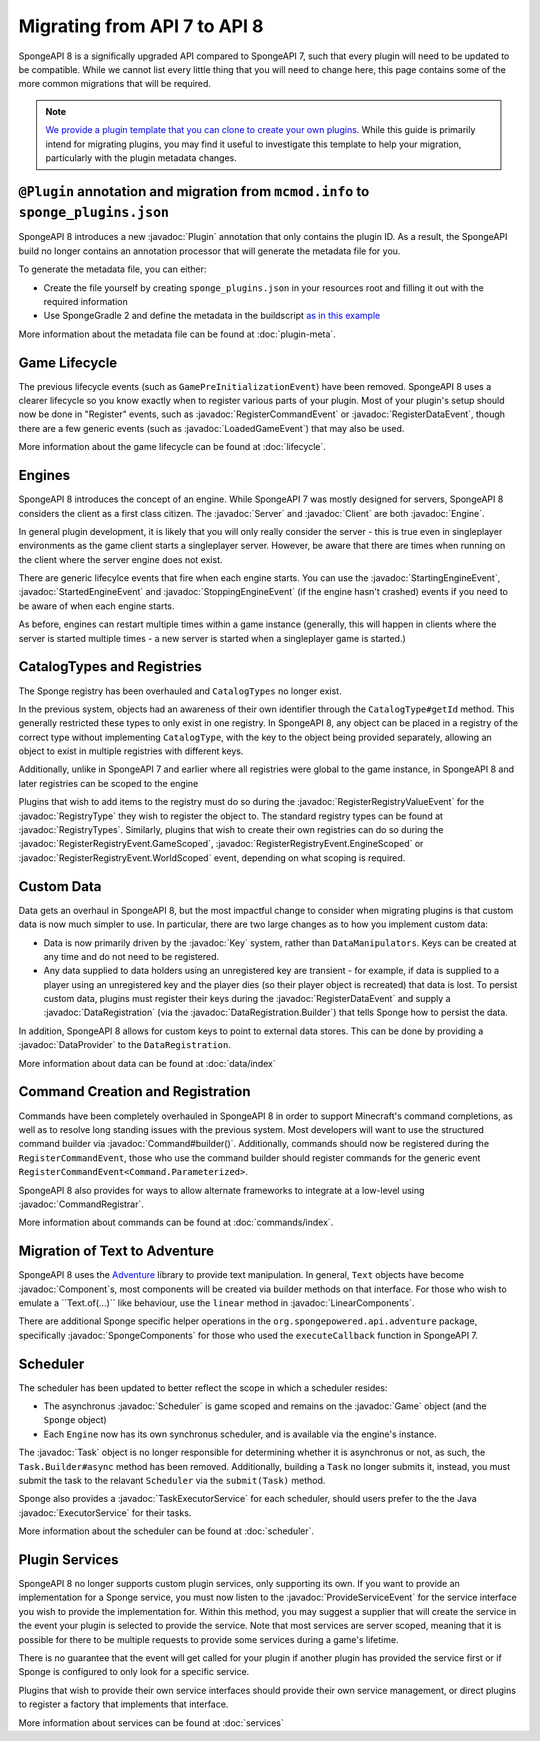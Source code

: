 =============================
Migrating from API 7 to API 8
=============================

.. javadoc-import::
    java.util.concurrent.ExecutorService
    net.kyori.adventure.text.Component
    net.kyori.adventure.text.LinearComponents
    org.spongepowered.api.Client
    org.spongepowered.api.Engine
    org.spongepowered.api.Game
    org.spongepowered.api.Server
    org.spongepowered.api.adventure.SpongeComponents
    org.spongepowered.api.command.Command.Builder
    org.spongepowered.api.command.Command.Parameterized
    org.spongepowered.api.command.registrar.CommandRegistrar
    org.spongepowered.api.data.DataProvider
    org.spongepowered.api.data.DataRegistration
    org.spongepowered.api.data.DataRegistration.Builder
    org.spongepowered.api.data.Key
    org.spongepowered.api.data.Keys
    org.spongepowered.api.event.lifecycle.LoadedGameEvent
    org.spongepowered.api.event.lifecycle.ProvideServiceEvent
    org.spongepowered.api.event.lifecycle.RegisterCommandEvent
    org.spongepowered.api.event.lifecycle.RegisterDataEvent
    org.spongepowered.api.event.lifecycle.RegisterRegistryEvent
    org.spongepowered.api.event.lifecycle.RegisterRegistryEvent.EngineScoped
    org.spongepowered.api.event.lifecycle.RegisterRegistryEvent.GameScoped
    org.spongepowered.api.event.lifecycle.RegisterRegistryEvent.WorldScoped
    org.spongepowered.api.event.lifecycle.RegisterRegistryValueEvent
    org.spongepowered.api.event.lifecycle.StartedEngineEvent
    org.spongepowered.api.event.lifecycle.StartingEngineEvent
    org.spongepowered.api.event.lifecycle.StoppingEngineEvent
    org.spongepowered.api.registry.RegistryType
    org.spongepowered.api.registry.RegistryTypes
    org.spongepowered.api.scheduler.Scheduler
    org.spongepowered.api.scheduler.Task
    org.spongepowered.api.scheduler.TaskExecutorService
    org.spongepowered.plugin.builtin.jvm.Plugin

SpongeAPI 8 is a significally upgraded API compared to SpongeAPI 7, such that every plugin will need to be updated to
be compatible. While we cannot list every little thing that you will need to change here, this page contains some of
the more common migrations that will be required.

.. note::
    `We provide a plugin template that you can clone to create your own plugins <https://github.com/SpongePowered/sponge-plugin-template>`__.
    While this guide is primarily intend for migrating plugins, you may find it useful to investigate this template to
    help your migration, particularly with the plugin metadata changes.

``@Plugin`` annotation and migration from ``mcmod.info`` to ``sponge_plugins.json``
===================================================================================

SpongeAPI 8 introduces a new :javadoc:`Plugin` annotation that only contains the plugin ID. As a result, the SpongeAPI
build no longer contains an annotation processor that will generate the metadata file for you.

To generate the metadata file, you can either:

- Create the file yourself by creating ``sponge_plugins.json`` in your resources root and filling it out with the required
  information
- Use SpongeGradle 2 and define the metadata in the buildscript `as in this example 
  <https://github.com/SpongePowered/sponge-plugin-template/blob/88d3c35853a687a7dc1540db43a9f9a135c03819/build.gradle.kts#L16-L40>`__

More information about the metadata file can be found at :doc:`plugin-meta`.

Game Lifecycle
==============

The previous lifecycle events (such as ``GamePreInitializationEvent``) have been removed. SpongeAPI 8 uses a clearer 
lifecycle so you know exactly when to register various parts of your plugin. Most of your plugin's setup should now be
done in "Register" events, such as :javadoc:`RegisterCommandEvent` or :javadoc:`RegisterDataEvent`, though there are a
few generic events (such as :javadoc:`LoadedGameEvent`) that may also be used.

More information about the game lifecycle can be found at :doc:`lifecycle`.

Engines
=======

SpongeAPI 8 introduces the concept of an engine. While SpongeAPI 7 was mostly designed for servers, SpongeAPI 8 considers
the client as a first class citizen. The :javadoc:`Server` and :javadoc:`Client` are both :javadoc:`Engine`.

In general plugin development, it is likely that you will only really consider the server - this is true even in 
singleplayer environments as the game client starts a singleplayer server. However, be aware that there are times when
running on the client where the server engine does not exist.

There are generic lifecylce events that fire when each engine starts. You can use the :javadoc:`StartingEngineEvent`,
:javadoc:`StartedEngineEvent` and :javadoc:`StoppingEngineEvent` (if the engine hasn't crashed) events if you need to
be aware of when each engine starts.

As before, engines can restart multiple times within a game instance (generally, this will happen in clients where the
server is started multiple times - a new server is started when a singleplayer game is started.)

CatalogTypes and Registries
===========================

The Sponge registry has been overhauled and ``CatalogTypes`` no longer exist.

In the previous system, objects had an awareness of their own identifier through the ``CatalogType#getId`` method.
This generally restricted these types to only exist in one registry. In SpongeAPI 8, any object can be placed in 
a registry of the correct type without implementing ``CatalogType``, with the key to the object being provided
separately, allowing an object to exist in multiple registries with different keys.

Additionally, unlike in SpongeAPI 7 and earlier where all registries were global to the game instance, in SpongeAPI 8
and later registries can be scoped to the engine

Plugins that wish to add items to the registry must do so during the :javadoc:`RegisterRegistryValueEvent` for the
:javadoc:`RegistryType` they wish to register the object to. The standard registry types can be found at
:javadoc:`RegistryTypes`. Similarly, plugins that wish to create their own registries can do so during the 
:javadoc:`RegisterRegistryEvent.GameScoped`, :javadoc:`RegisterRegistryEvent.EngineScoped` or 
:javadoc:`RegisterRegistryEvent.WorldScoped` event, depending on what scoping is required.

Custom Data
===========

Data gets an overhaul in SpongeAPI 8, but the most impactful change to consider when migrating plugins is that custom
data is now much simpler to use. In particular, there are two large changes as to how you implement custom data:

- Data is now primarily driven by the :javadoc:`Key` system, rather than ``DataManipulators``. Keys can be created at
  any time and do not need to be registered.
- Any data supplied to data holders using an unregistered key are transient - for example, if data is supplied to a
  player using an unregistered key and the player dies (so their player object is recreated) that data is lost. To
  persist custom data, plugins must register their keys during the :javadoc:`RegisterDataEvent` and supply a
  :javadoc:`DataRegistration` (via the :javadoc:`DataRegistration.Builder`) that tells Sponge how to persist the data.

In addition, SpongeAPI 8 allows for custom keys to point to external data stores. This can be done by providing a
:javadoc:`DataProvider` to the ``DataRegistration``.

More information about data can be found at :doc:`data/index`

Command Creation and Registration
=================================

Commands have been completely overhauled in SpongeAPI 8 in order to support Minecraft's command completions, as well as
to resolve long standing issues with the previous system. Most developers will want to use the structured command builder
via :javadoc:`Command#builder()`.  Additionally, commands should now be registered during the ``RegisterCommandEvent``,
those who use the command builder should register commands for the generic event 
``RegisterCommandEvent<Command.Parameterized>``.

SpongeAPI 8 also provides for ways to allow alternate frameworks to integrate at a low-level using 
:javadoc:`CommandRegistrar`.

More information about commands can be found at :doc:`commands/index`.

Migration of Text to Adventure
==============================

SpongeAPI 8 uses the `Adventure <https://docs.adventure.kyori.net/>`__ library to provide text manipulation. In general,
``Text`` objects have become :javadoc:`Component`s, most components will be created via builder methods on that 
interface. For those who wish to emulate a ``Text.of(...)`` like behaviour, use the ``linear`` method in 
:javadoc:`LinearComponents`.

There are additional Sponge specific helper operations in the ``org.spongepowered.api.adventure`` package, specifically
:javadoc:`SpongeComponents` for those who used the ``executeCallback`` function in SpongeAPI 7.

Scheduler 
=========

The scheduler has been updated to better reflect the scope in which a scheduler resides:

- The asynchronus :javadoc:`Scheduler` is game scoped and remains on the :javadoc:`Game` object (and the ``Sponge``
  object)
- Each ``Engine`` now has its own synchronus scheduler, and is available via the engine's instance.

The :javadoc:`Task` object is no longer responsible for determining whether it is asynchronus or not, as such, the 
``Task.Builder#async`` method has been removed. Additionally, building a ``Task`` no longer submits it, instead, you must
submit the task to the relavant ``Scheduler`` via the ``submit(Task)`` method.

Sponge also provides a :javadoc:`TaskExecutorService` for each scheduler, should users prefer to the the Java 
:javadoc:`ExecutorService` for their tasks.

More information about the scheduler can be found at :doc:`scheduler`.


Plugin Services
===============

SpongeAPI 8 no longer supports custom plugin services, only supporting its own. If you want to provide an implementation
for a Sponge service, you must now listen to the :javadoc:`ProvideServiceEvent` for the service interface you wish to
provide the implementation for. Within this method, you may suggest a supplier that will create the service in the event
your plugin is selected to provide the service. Note that most services are server scoped, meaning that it is possible
for there to be multiple requests to provide some services during a game's lifetime.

There is no guarantee that the event will get called for your plugin if another plugin has provided the service first or
if Sponge is configured to only look for a specific service.

Plugins that wish to provide their own service interfaces should provide their own service management, or direct plugins
to register a factory that implements that interface.

More information about services can be found at :doc:`services`

